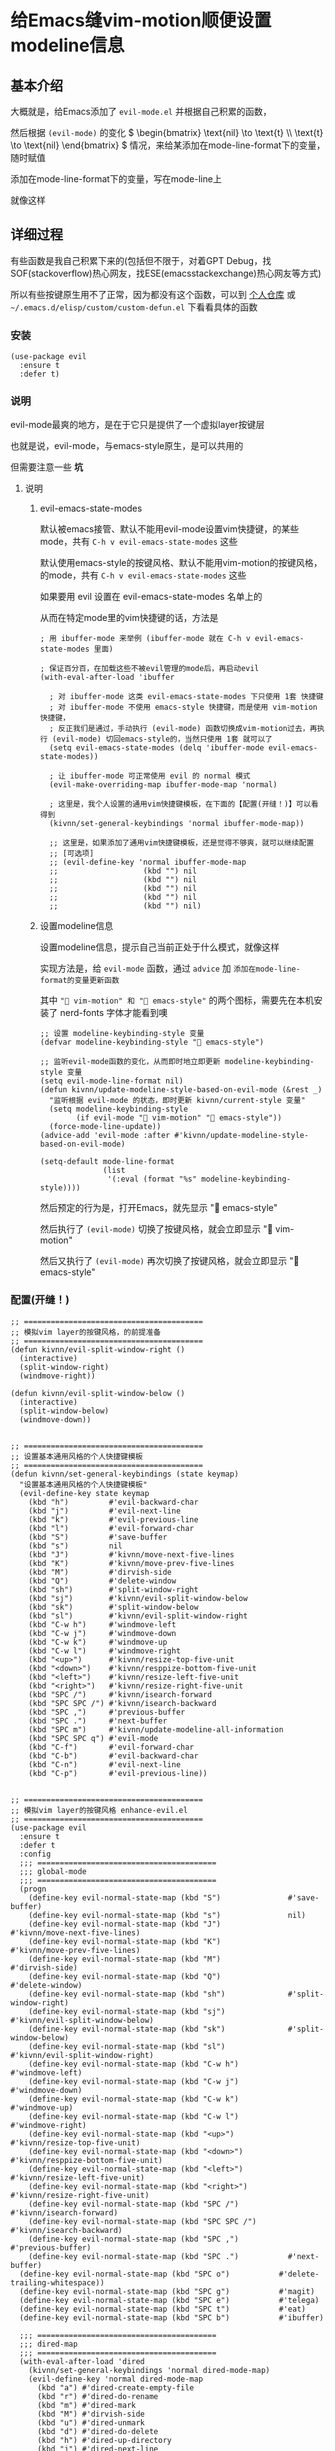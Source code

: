 * 给Emacs缝vim-motion顺便设置modeline信息

** 基本介绍

大概就是，给Emacs添加了 ~evil-mode.el~ 并根据自己积累的函数，

然后根据 ~(evil-mode)~ 的变化 \( \begin{bmatrix}  \text{nil}  \to \text{t}   \\ \text{t}  \to \text{nil}   \end{bmatrix} \) 情况，来给某添加在mode-line-format下的变量，随时赋值

添加在mode-line-format下的变量，写在mode-line上

就像这样

[[file:../res/状态栏按键风格的信息差异.png]]

** 详细过程

有些函数是我自己积累下来的(包括但不限于，对着GPT Debug，找SOF(stackoverflow)热心网友，找ESE(emacsstackexchange)热心网友等方式)

所以有些按键原生用不了正常，因为都没有这个函数，可以到 [[https://github.com/kitevnn/dotfiles-archlinux/tree/main/all/emacs/elisp/custom][个人仓库]] 或 =~/.emacs.d/elisp/custom/custom-defun.el= 下看看具体的函数

*** 安装

#+begin_src elisp
(use-package evil
  :ensure t
  :defer t)
#+end_src

*** 说明

evil-mode最爽的地方，是在于它只是提供了一个虚拟layer按键层

也就是说，evil-mode，与emacs-style原生，是可以共用的

但需要注意一些 *坑* 

**** 说明

***** evil-emacs-state-modes

默认被emacs接管、默认不能用evil-mode设置vim快捷键，的某些mode，共有 ~C-h v evil-emacs-state-modes~ 这些

默认使用emacs-style的按键风格、默认不能用vim-motion的按键风格，的mode，共有 ~C-h v evil-emacs-state-modes~ 这些

如果要用 evil 设置在 evil-emacs-state-modes 名单上的

从而在特定mode里的vim快捷键的话，方法是

#+begin_src elisp
  ; 用 ibuffer-mode 来举例 (ibuffer-mode 就在 C-h v evil-emacs-state-modes 里面)

  ; 保证百分百，在加载这些不被evil管理的mode后，再启动evil
  (with-eval-after-load 'ibuffer

    ; 对 ibuffer-mode 这类 evil-emacs-state-modes 下只使用 1套 快捷键
    ; 对 ibuffer-mode 不使用 emacs-style 快捷键，而是使用 vim-motion 快捷键，
    ; 反正我们是通过，手动执行 (evil-mode) 函数切换成vim-motion过去，再执行 (evil-mode) 切回emacs-style的，当然只使用 1套 就可以了  
    (setq evil-emacs-state-modes (delq 'ibuffer-mode evil-emacs-state-modes))

    ; 让 ibuffer-mode 可正常使用 evil 的 normal 模式
    (evil-make-overriding-map ibuffer-mode-map 'normal)

    ; 这里是，我个人设置的通用vim快捷键模板，在下面的【配置(开缝！)】可以看得到
    (kivnn/set-general-keybindings 'normal ibuffer-mode-map))

    ;; 这里是，如果添加了通用vim快捷键模板，还是觉得不够爽，就可以继续配置
    ;; [可选项]
    ;; (evil-define-key 'normal ibuffer-mode-map
    ;;                   (kbd "") nil
    ;;                   (kbd "") nil
    ;;                   (kbd "") nil
    ;;                   (kbd "") nil
    ;;                   (kbd "") nil)
#+end_src

***** 设置modeline信息

设置modeline信息，提示自己当前正处于什么模式，就像这样

[[file:../res/状态栏按键风格的信息差异.png]]

实现方法是，给 ~evil-mode~ 函数，通过 ~advice~ 加 ~添加在mode-line-format的变量更新函数~

其中 =" vim-motion" 和 " emacs-style"= 的两个图标，需要先在本机安装了 nerd-fonts 字体才能看到噢

#+begin_src elisp
;; 设置 modeline-keybinding-style 变量
(defvar modeline-keybinding-style " emacs-style")

;; 监听evil-mode函数的变化，从而即时地立即更新 modeline-keybinding-style 变量
(setq evil-mode-line-format nil)
(defun kivnn/update-modeline-style-based-on-evil-mode (&rest _)
  "监听根据 evil-mode 的状态，即时更新 kivnn/current-style 变量"
  (setq modeline-keybinding-style
        (if evil-mode " vim-motion" " emacs-style"))
  (force-mode-line-update))
(advice-add 'evil-mode :after #'kivnn/update-modeline-style-based-on-evil-mode)

(setq-default mode-line-format
              (list 
               '(:eval (format "%s" modeline-keybinding-style))))
#+end_src

然后预定的行为是，打开Emacs，就先显示 " emacs-style"

然后执行了 ~(evil-mode)~ 切换了按键风格，就会立即显示 " vim-motion"

然后又执行了 ~(evil-mode)~ 再次切换了按键风格，就会立即显示 " emacs-style"


*** 配置(开缝！)


#+begin_src elisp
;; ========================================
;; 模拟vim layer的按键风格，的前提准备
;; ========================================
(defun kivnn/evil-split-window-right ()
  (interactive)
  (split-window-right)
  (windmove-right))

(defun kivnn/evil-split-window-below ()
  (interactive)
  (split-window-below)
  (windmove-down))


;; ========================================
;; 设置基本通用风格的个人快捷键模板
;; ========================================
(defun kivnn/set-general-keybindings (state keymap)
  "设置基本通用风格的个人快捷键模板"
  (evil-define-key state keymap
    (kbd "h")         #'evil-backward-char
    (kbd "j")         #'evil-next-line
    (kbd "k")         #'evil-previous-line
    (kbd "l")         #'evil-forward-char
    (kbd "S")         #'save-buffer
    (kbd "s")         nil
    (kbd "J")         #'kivnn/move-next-five-lines
    (kbd "K")         #'kivnn/move-prev-five-lines
    (kbd "M")         #'dirvish-side
    (kbd "Q")         #'delete-window
    (kbd "sh")        #'split-window-right
    (kbd "sj")        #'kivnn/evil-split-window-below
    (kbd "sk")        #'split-window-below
    (kbd "sl")        #'kivnn/evil-split-window-right
    (kbd "C-w h")     #'windmove-left
    (kbd "C-w j")     #'windmove-down
    (kbd "C-w k")     #'windmove-up
    (kbd "C-w l")     #'windmove-right
    (kbd "<up>")      #'kivnn/resize-top-five-unit
    (kbd "<down>")    #'kivnn/resppize-bottom-five-unit
    (kbd "<left>")    #'kivnn/resize-left-five-unit
    (kbd "<right>")   #'kivnn/resize-right-five-unit
    (kbd "SPC /")     #'kivnn/isearch-forward
    (kbd "SPC SPC /") #'kivnn/isearch-backward
    (kbd "SPC ,")     #'previous-buffer
    (kbd "SPC .")     #'next-buffer
    (kbd "SPC m")     #'kivnn/update-modeline-all-information
    (kbd "SPC SPC q") #'evil-mode
    (kbd "C-f")       #'evil-forward-char
    (kbd "C-b")       #'evil-backward-char
    (kbd "C-n")       #'evil-next-line
    (kbd "C-p")       #'evil-previous-line))


;; ========================================
;; 模拟vim layer的按键风格 enhance-evil.el
;; ========================================
(use-package evil
  :ensure t
  :defer t
  :config
  ;;; ========================================
  ;;; global-mode
  ;;; ========================================
  (progn
    (define-key evil-normal-state-map (kbd "S")               #'save-buffer)
    (define-key evil-normal-state-map (kbd "s")               nil)
    (define-key evil-normal-state-map (kbd "J")               #'kivnn/move-next-five-lines)
    (define-key evil-normal-state-map (kbd "K")               #'kivnn/move-prev-five-lines)
    (define-key evil-normal-state-map (kbd "M")               #'dirvish-side)
    (define-key evil-normal-state-map (kbd "Q")               #'delete-window)
    (define-key evil-normal-state-map (kbd "sh")              #'split-window-right)
    (define-key evil-normal-state-map (kbd "sj")              #'kivnn/evil-split-window-below)
    (define-key evil-normal-state-map (kbd "sk")              #'split-window-below)
    (define-key evil-normal-state-map (kbd "sl")              #'kivnn/evil-split-window-right)
    (define-key evil-normal-state-map (kbd "C-w h")           #'windmove-left)
    (define-key evil-normal-state-map (kbd "C-w j")           #'windmove-down)
    (define-key evil-normal-state-map (kbd "C-w k")           #'windmove-up)
    (define-key evil-normal-state-map (kbd "C-w l")           #'windmove-right)
    (define-key evil-normal-state-map (kbd "<up>")            #'kivnn/resize-top-five-unit)
    (define-key evil-normal-state-map (kbd "<down>")          #'kivnn/resppize-bottom-five-unit)
    (define-key evil-normal-state-map (kbd "<left>")          #'kivnn/resize-left-five-unit)
    (define-key evil-normal-state-map (kbd "<right>")         #'kivnn/resize-right-five-unit)
    (define-key evil-normal-state-map (kbd "SPC /")           #'kivnn/isearch-forward)
    (define-key evil-normal-state-map (kbd "SPC SPC /")       #'kivnn/isearch-backward)
    (define-key evil-normal-state-map (kbd "SPC ,")           #'previous-buffer)
    (define-key evil-normal-state-map (kbd "SPC .")           #'next-buffer)
  (define-key evil-normal-state-map (kbd "SPC o")           #'delete-trailing-whitespace))
  (define-key evil-normal-state-map (kbd "SPC g")           #'magit)
  (define-key evil-normal-state-map (kbd "SPC e")           #'telega)
  (define-key evil-normal-state-map (kbd "SPC t")           #'eat)
  (define-key evil-normal-state-map (kbd "SPC b")           #'ibuffer)

  ;;; ========================================
  ;;; dired-map
  ;;; ========================================
  (with-eval-after-load 'dired
    (kivnn/set-general-keybindings 'normal dired-mode-map)
    (evil-define-key 'normal dired-mode-map
      (kbd "a") #'dired-create-empty-file
      (kbd "r") #'dired-do-rename
      (kbd "m") #'dired-mark
      (kbd "M") #'dirvish-side
      (kbd "u") #'dired-unmark
      (kbd "d") #'dired-do-delete
      (kbd "h") #'dired-up-directory
      (kbd "j") #'dired-next-line
      (kbd "k") #'dired-previous-line
      (kbd "l") #'dired-find-file))

    ;;; ========================================
    ;;; org-mode
    ;;; ========================================
  (with-eval-after-load 'org
    (evil-make-overriding-map org-mode-map 'normal)
    (kivnn/set-general-keybindings 'normal org-mode-map)
    (evil-define-key 'normal org-mode-map
      ;; about te<x>t
      (kbd "SPC x v") #'kivnn/toggle-inline-images-with-valign
      (kbd "SPC x c") #'org-latex-preview
      (kbd "SPC x z") #'kivnn/org-latex-preview
      (kbd "SPC x b") #'kivnn/jump-the-beginning-of-the-latex-fragment
      (kbd "SPC x f") #'kivnn/jump-the-ending-of-the-latex-fragment
      (kbd "SPC x n") #'kivnn/jump-the-next-latex-fragment
      (kbd "SPC x p") #'kivnn/jump-the-previous-latex-fragment
      (kbd "SPC x ,") #'org-previous-item
      (kbd "SPC x .") #'org-next-item
      (kbd "SPC x 0") #'valign-mode
      ;; about <a>genda
      (kbd "SPC a t") #'kivnn/org-agenda-change-headline-to-todo
      (kbd "SPC a d") #'kivnn/org-agenda-change-headline-to-done
      (kbd "SPC a i") #'kivnn/org-agenda-change-headline-to-doing
      (kbd "SPC a w") #'kivnn/org-agenda-change-headline-to-wait
      (kbd "SPC a j") #'org-todo
      (kbd "SPC a -") #'org-timestamp-inactive
      (kbd "SPC a 0") #'org-archive-subtree
      (kbd "SPC a =") #'org-timestamp
      (kbd "SPC a [") #'org-schedule
      (kbd "SPC a ]") #'org-deadline
      ;; about de<n>ote
      (kbd "SPC n a") #'denote
      (kbd "SPC n c") #'denote-backlinks
      (kbd "SPC n l") #'denote-link-or-create
      (kbd "SPC n r") #'denote-rename-file
      (kbd "SPC n ,") #'denote-find-backlink
      (kbd "SPC n .") #'denote-find-link
      ;; about custom
      (kbd "SPC 2") #'kivnn/magit-commit-template-wsl-archlinux
      (kbd "SPC 3") #'kivnn/magit-commit-template-archlinux)
    (evil-define-key 'insert org-mode-map
      (kbd "$") #'kivnn/insert-inline-OCDL))

  ;;; ========================================
  ;;; ibuffer-mode
  ;;; ========================================
  (with-eval-after-load 'ibuffer
    (setq evil-emacs-state-modes (delq 'ibuffer-mode evil-emacs-state-modes))
    (evil-make-overriding-map ibuffer-mode-map 'normal)
    (kivnn/set-general-keybindings 'normal ibuffer-mode-map))
  ;; [可选项] (evil-define-key 'normal ibuffer-mode-map (kbd "") nil)

  ;;; ========================================
  ;;; dashboard-mode
  ;;; ========================================
  (with-eval-after-load 'dashboard
    (kivnn/set-general-keybindings 'normal dashboard-mode-map)
    (evil-define-key 'normal dashboard-mode-map
      (kbd "SPC SPC r") #'consult-recent-file
      (kbd "SPC SPC b") #'bookmark-bmenu-list
      (kbd "SPC SPC a") #'org-agenda-list))

  ;;; ========================================
  ;;; org-agenda-mode
  ;;; ========================================
  (with-eval-after-load 'org-agenda
    (setq evil-emacs-state-modes (delq 'org-agenda-mode evil-emacs-state-modes))
    (evil-make-overriding-map org-agenda-mode-map 'normal)
    (kivnn/set-general-keybindings 'normal org-agenda-mode-map)))
  ;; [可选项] (evil-define-key 'normal org-agenda-mode-map (kbd "") nil)
#+end_src


*** 一些感受

其实我这样做，是因为我个人，去年不知道在那个平台的帖子(貌似是贴吧？)

看到有人用 GNU Emacs，在各种各样的模式、功能、UI、modeline上

缝出来了一个美观程度甚至不输现在的neovim的 “vim” 出来

但我实在是忘记这张图究竟是在哪个帖子发出来的了 =(´･ω･`)?=

因为我个人被那张图深深着迷，所以我自己也打算通过 GNU Emacs 缝一个 “vim” 出来

首先选择 “vim” 的方式有几种，可以是 doom emacs，可以是 spacemacs

但这几种实现方式，还是更像是 “另一种生态” 了。不好在自己积累下来的基础上去缝 “vim”

于是就选用了最能缝的 evil-mode，在此我个人，感谢为 evil-mode 贡献的各位作者们，感谢您们 =~(￣▽￣)~*=

而且也感谢GPT 4o，没有GPT 4o的话，估计可能截至到写文章的今天，也许还卡在为特定mode配置快捷键的阶段，感谢 =(～￣▽￣)～=
